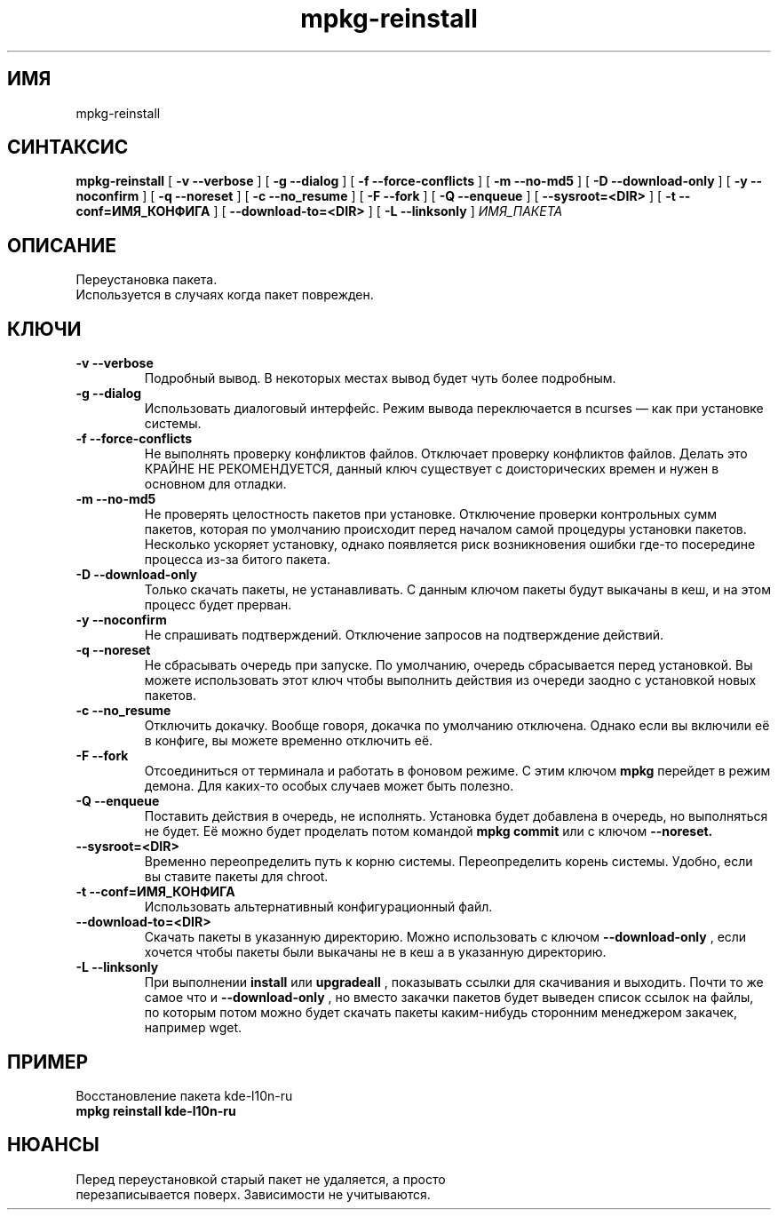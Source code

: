 .TH mpkg-reinstall 0.16 "Декабрь 2010"
.SH ИМЯ
mpkg-reinstall
.SH СИНТАКСИС
.B mpkg-reinstall
[
.B -v --verbose
]
[
.B -g --dialog
]
[
.B -f --force-conflicts
]
[
.B -m --no-md5
]
[
.B -D --download-only
]
[
.B -y --noconfirm
]
[
.B -q --noreset
]
[
.B -c --no_resume
]
[
.B -F --fork
]
[
.B -Q --enqueue
]
[
.B --sysroot=<DIR>
]
[
.B -t --conf=ИМЯ_КОНФИГА
]
[
.B --download-to=<DIR>
]
[
.B -L --linksonly
]
.I ИМЯ_ПАКЕТА
.SH ОПИСАНИЕ
Переустановка пакета.
.TP
Используется в случаях когда пакет поврежден.
.SH КЛЮЧИ
.TP
.B -v --verbose
Подробный вывод. В некоторых местах вывод будет чуть более подробным. 
.TP
.B -g --dialog
Использовать диалоговый интерфейс. Режим вывода переключается в ncurses — как при установке системы.
.TP
.B -f --force-conflicts
Не выполнять проверку конфликтов файлов. Отключает проверку конфликтов файлов. Делать это КРАЙНЕ НЕ РЕКОМЕНДУЕТСЯ, данный ключ существует с доисторических времен и нужен в основном для отладки.
.TP
.B -m --no-md5
Не проверять целостность пакетов при установке. Отключение проверки контрольных сумм пакетов, которая по умолчанию происходит перед началом самой процедуры установки пакетов. Несколько ускоряет установку, однако появляется риск возникновения ошибки где-то посередине процесса из-за битого пакета.
.TP
.B -D --download-only
Только скачать пакеты, не устанавливать. С данным ключом пакеты будут выкачаны в кеш, и на этом процесс будет прерван. 
.TP
.B -y --noconfirm
Не спрашивать подтверждений. Отключение запросов на подтверждение действий.
.TP
.B -q --noreset
Не сбрасывать очередь при запуске. По умолчанию, очередь сбрасывается перед установкой. Вы можете использовать этот ключ чтобы выполнить действия из очереди заодно с установкой новых пакетов. 
.TP
.B -c --no_resume
Отключить докачку. Вообще говоря, докачка по умолчанию отключена. Однако если вы включили её в конфиге, вы можете временно отключить её. 
.TP
.B -F --fork
Отсоединиться от терминала и работать в фоновом режиме. С этим ключом 
.B mpkg
перейдет в режим демона. Для каких-то особых случаев может быть полезно.
.TP
.B -Q --enqueue
Поставить действия в очередь, не исполнять. Установка будет добавлена в очередь, но выполняться не будет. Её можно будет проделать потом командой 
.B mpkg commit
или с ключом 
.B --noreset.
.TP
.B --sysroot=<DIR>
Временно переопределить путь к корню системы. Переопределить корень системы. Удобно, если вы ставите пакеты для chroot. 
.TP
.B -t --conf=ИМЯ_КОНФИГА
Использовать альтернативный конфигурационный файл.
.TP
.B --download-to=<DIR>
Скачать пакеты в указанную директорию. Можно использовать с ключом 
.B --download-only
, если хочется чтобы пакеты были выкачаны не в кеш а в указанную директорию. 
.TP
.B -L --linksonly
При выполнении 
.B install
или
.B upgradeall
, показывать ссылки для скачивания и выходить. Почти то же самое что и 
.B --download-only
, но вместо закачки пакетов будет выведен список ссылок на файлы, по которым потом можно будет скачать пакеты каким-нибудь сторонним менеджером закачек, например wget.
.SH ПРИМЕР
.TP 
Восстановление пакета kde-l10n-ru
.TP
.B mpkg reinstall kde-l10n-ru
.SH НЮАНСЫ
.TP
Перед переустановкой старый пакет не удаляется, а просто перезаписывается поверх. Зависимости не учитываются.

